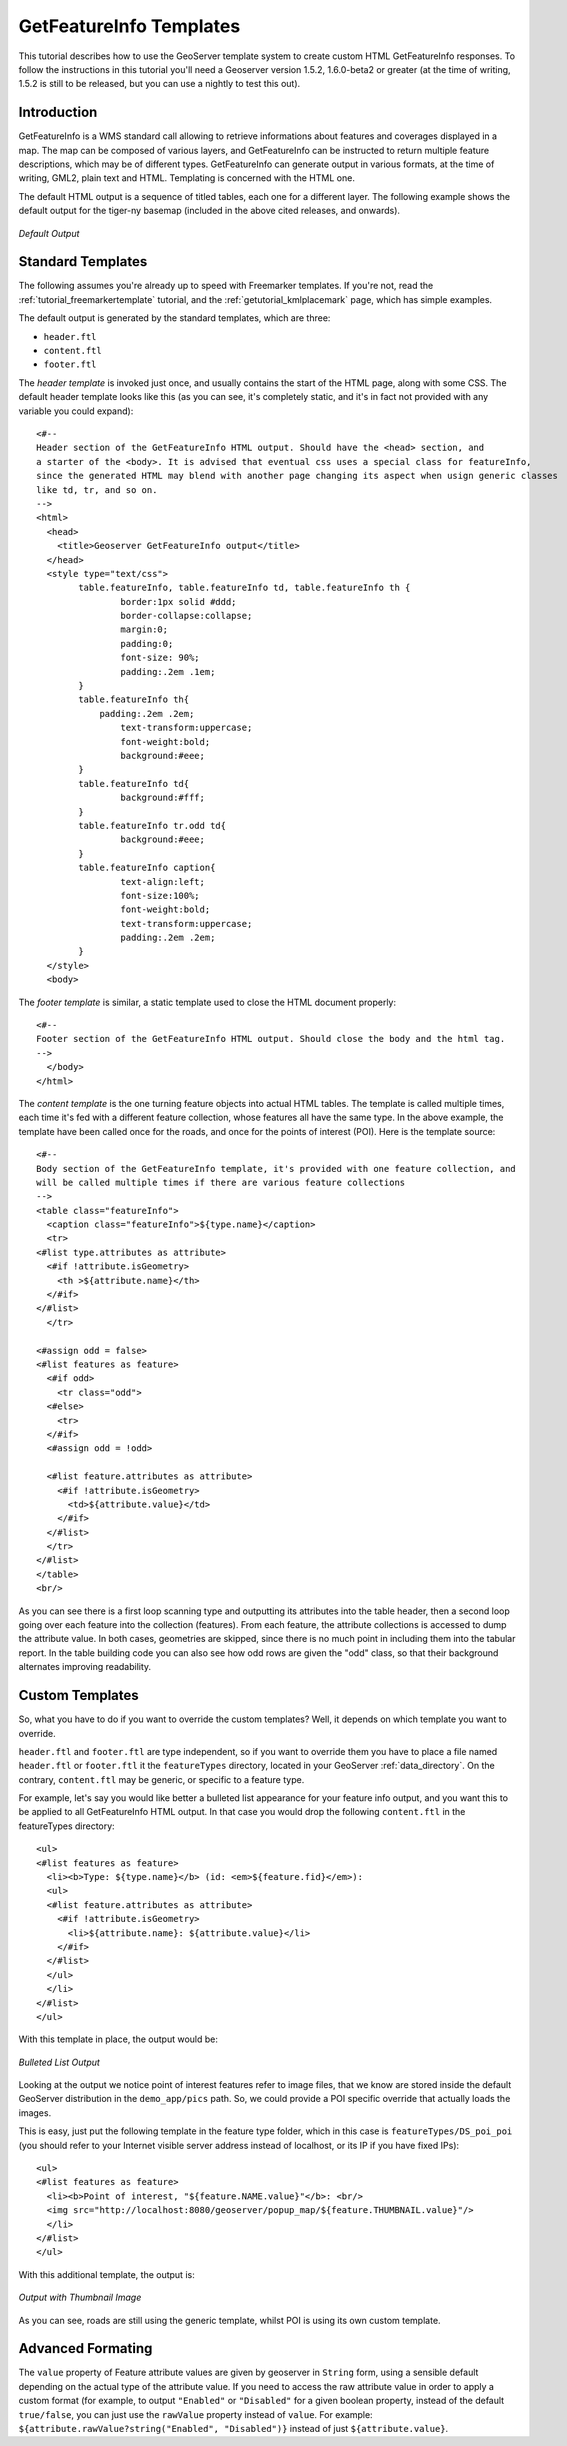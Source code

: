 .. _tutorials_getfeatureinfo:

GetFeatureInfo Templates
========================

This tutorial describes how to use the GeoServer template system to create custom HTML GetFeatureInfo responses.
To follow the instructions in this tutorial you'll need a Geoserver version 1.5.2, 1.6.0-beta2 or greater (at the time of writing, 1.5.2 is still to be released, but you can use a nightly to test this out).

Introduction
````````````

GetFeatureInfo is a WMS standard call allowing to retrieve informations about features and coverages displayed in a map. The map can be composed of various layers, and GetFeatureInfo can be instructed to return multiple feature descriptions, which may be of different types. GetFeatureInfo can generate output in various formats, at the time of writing, GML2, plain text and HTML. Templating is concerned with the HTML one.

The default HTML output is a sequence of titled tables, each one for a different layer. The following example shows the default output for the tiger-ny basemap (included in the above cited releases, and onwards).

.. figure:: default.gif
   :align: center

   *Default Output*

Standard Templates
``````````````````
The following assumes you're already up to speed with Freemarker templates. If you're not, read the :ref:`tutorial_freemarkertemplate` tutorial, and the :ref:`getutorial_kmlplacemark` page, which has simple examples.

The default output is generated by the standard templates, which are three:

* ``header.ftl``
* ``content.ftl``
* ``footer.ftl``

The *header template* is invoked just once, and usually contains the start of the HTML page, along with some CSS. The default header template looks like this (as you can see, it's completely static, and it's in fact not provided with any variable you could expand)::

	<#-- 
	Header section of the GetFeatureInfo HTML output. Should have the <head> section, and
	a starter of the <body>. It is advised that eventual css uses a special class for featureInfo,
	since the generated HTML may blend with another page changing its aspect when usign generic classes
	like td, tr, and so on. 
	-->
	<html>
	  <head>
	    <title>Geoserver GetFeatureInfo output</title>
	  </head>
	  <style type="text/css">
		table.featureInfo, table.featureInfo td, table.featureInfo th {
			border:1px solid #ddd;
			border-collapse:collapse;
			margin:0;
			padding:0;
			font-size: 90%;
			padding:.2em .1em;
		}
		table.featureInfo th{
		    padding:.2em .2em;
			text-transform:uppercase;
			font-weight:bold;
			background:#eee;
		}
		table.featureInfo td{
			background:#fff;
		}
		table.featureInfo tr.odd td{
			background:#eee;
		}
		table.featureInfo caption{
			text-align:left;
			font-size:100%;
			font-weight:bold;
			text-transform:uppercase;
			padding:.2em .2em;
		}
	  </style>
	  <body>
	
The *footer template* is similar, a static template used to close the HTML document properly::

	<#-- 
	Footer section of the GetFeatureInfo HTML output. Should close the body and the html tag.
	-->
	  </body>
	</html>
	
The *content template* is the one turning feature objects into actual HTML tables. The template is called multiple times, each time it's fed with a different feature collection, whose features all have the same type. In the above example, the template have been called once for the roads, and once for the points of interest (POI).  Here is the template source::

	<#-- 
	Body section of the GetFeatureInfo template, it's provided with one feature collection, and
	will be called multiple times if there are various feature collections
	-->
	<table class="featureInfo">
	  <caption class="featureInfo">${type.name}</caption>
	  <tr>
	<#list type.attributes as attribute>
	  <#if !attribute.isGeometry>
	    <th >${attribute.name}</th>
	  </#if>
	</#list>
	  </tr>

	<#assign odd = false>
	<#list features as feature>
	  <#if odd>
	    <tr class="odd">
	  <#else>
	    <tr>
	  </#if>
	  <#assign odd = !odd>

	  <#list feature.attributes as attribute>
	    <#if !attribute.isGeometry>
	      <td>${attribute.value}</td>
	    </#if>
	  </#list>
	  </tr>
	</#list>
	</table>
	<br/>
	
As you can see there is a first loop scanning type and outputting its attributes into the table header, then a second loop going over each feature into the collection (features).  From each feature, the attribute collections is accessed to dump the attribute value. In both cases, geometries are skipped, since there is no much point in including them into the tabular report.  In the table building code you can also see how odd rows are given the "odd" class, so that their background alternates improving readability.
	
Custom Templates
````````````````		
So, what you have to do if you want to override the custom templates? Well, it depends on which template you want to override.

``header.ftl`` and ``footer.ftl`` are type independent, so if you want to override them you have to place a file named ``header.ftl`` or ``footer.ftl`` it the ``featureTypes`` directory, located in your GeoServer :ref:`data_directory`.  On the contrary, ``content.ftl`` may be generic, or specific to a feature type.

For example, let's say you would like better a bulleted list appearance for your feature info output, and you want this to be applied to all GetFeatureInfo HTML output. In that case you would drop the following ``content.ftl`` in the featureTypes directory::

	<ul>
	<#list features as feature>
	  <li><b>Type: ${type.name}</b> (id: <em>${feature.fid}</em>):
	  <ul>
	  <#list feature.attributes as attribute>
	    <#if !attribute.isGeometry>
	      <li>${attribute.name}: ${attribute.value}</li>
	    </#if>
	  </#list>
	  </ul>
	  </li>
	</#list>
	</ul>
	
With this template in place, the output would be:

.. figure:: ul.gif
   :align: center

   *Bulleted List Output*
	
Looking at the output we notice point of interest features refer to image files, that we know are stored inside the default GeoServer distribution in the ``demo_app/pics`` path. So, we could provide a POI specific override that actually loads the images. 
	
This is easy, just put the following template in the feature type folder, which in this case is ``featureTypes/DS_poi_poi`` (you should refer to your Internet visible server address instead of localhost, or its IP if you have fixed IPs)::

	<ul>
	<#list features as feature>
	  <li><b>Point of interest, "${feature.NAME.value}"</b>: <br/>
	  <img src="http://localhost:8080/geoserver/popup_map/${feature.THUMBNAIL.value}"/>
	  </li>
	</#list>
	</ul>
	
With this additional template, the output is:
	
.. figure:: thumb.gif
   :align: center

   *Output with Thumbnail Image*
	
As you can see, roads are still using the generic template, whilst POI is using its own custom template.

Advanced Formating
``````````````````
The ``value`` property of Feature attribute values are given by geoserver in ``String`` form, using a sensible default depending on the actual type of the attribute value.  If you need to access the raw attribute value in order to apply a custom format (for example, to output ``"Enabled"`` or ``"Disabled"`` for a given boolean property, instead of the default ``true/false``, you can just use the ``rawValue`` property instead of ``value``.  For example: ``${attribute.rawValue?string("Enabled", "Disabled")}`` instead of just ``${attribute.value}``.
	
	
























